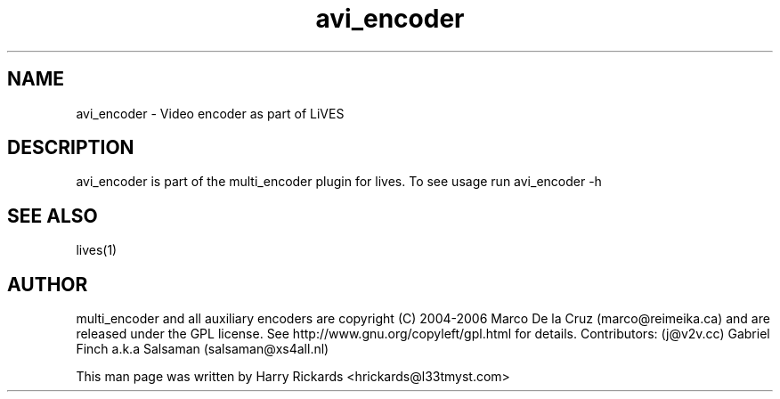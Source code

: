 .TH avi_encoder 1 "January 6 2010"
.SH NAME
avi_encoder \- Video encoder as part of LiVES
.SH DESCRIPTION
avi_encoder is part of the multi_encoder plugin for lives. To see usage
run avi_encoder \-h
.SH SEE ALSO
lives(1)
.SH AUTHOR
multi_encoder and all auxiliary encoders are
copyright (C) 2004-2006 Marco De la Cruz (marco@reimeika.ca)
and are released under the GPL license. See
http://www.gnu.org/copyleft/gpl.html for details.
Contributors:
(j@v2v.cc)
Gabriel Finch a.k.a Salsaman (salsaman@xs4all.nl)

This man page was written by Harry Rickards <hrickards@l33tmyst.com>
